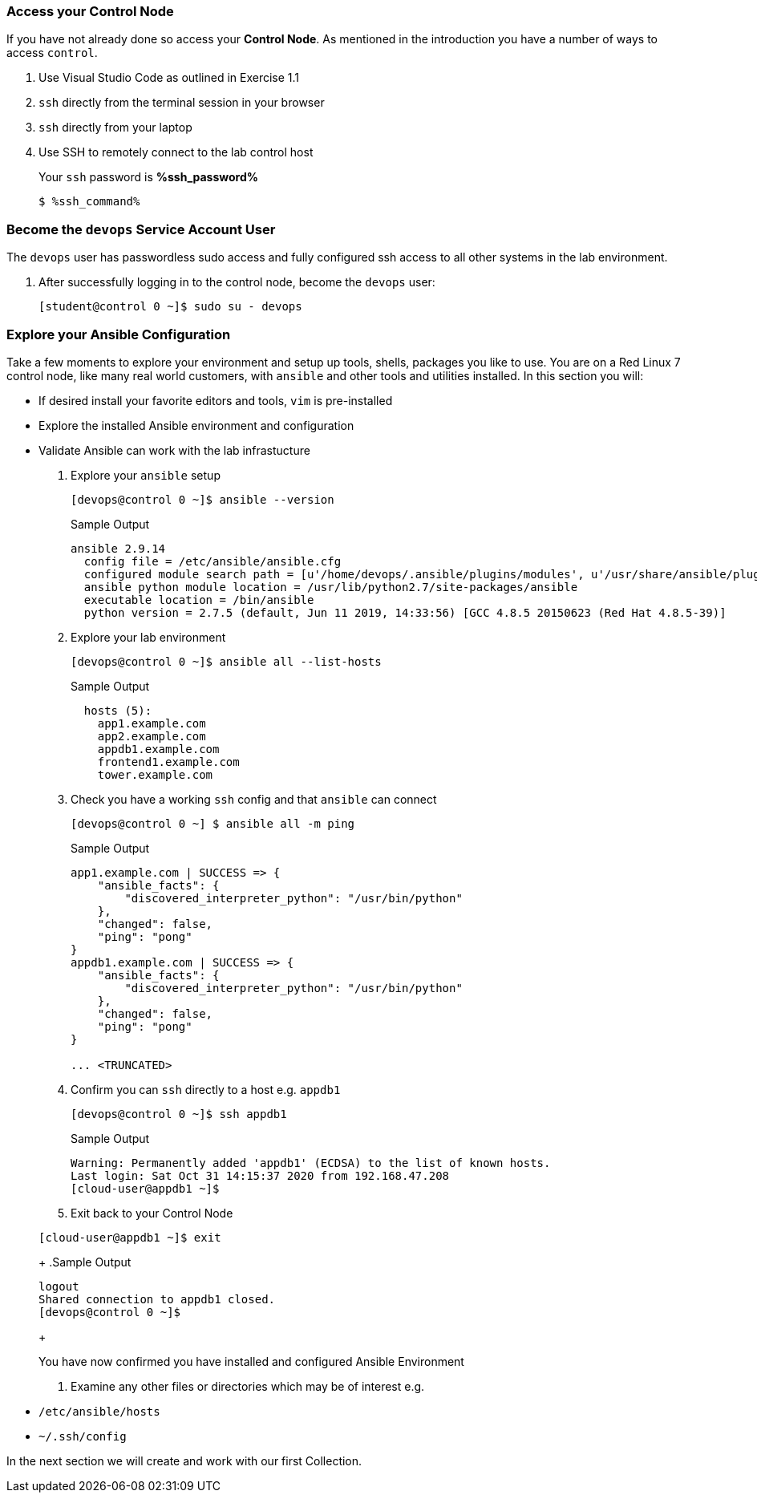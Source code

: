 :GUID: %guid%
:OSP_DOMAIN: dynamic.opentlc.com
:GITLAB_URL: %gitlab_url%
:GITLAB_USERNAME: %gitlab_username%
:GITLAB_PASSWORD: %gitlab_password%
:TOWER_URL: %tower_url%
:TOWER_ADMIN_USER: %tower_admin_user%
:TOWER_ADMIN_PASSWORD: %tower_admin_password%
:SSH_COMMAND: %ssh_command%
:SSH_PASSWORD: %ssh_password%
:VSCODE_UI_URL: %vscode_ui_url%
:VSCODE_UI_PASSWORD: %vscode_ui_password%
:organization_name: Default
:gitlab_project: ansible/gitops-lab
:project_prod: Project gitOps - Prod
:project_test: Project gitOps - Test
:inventory_prod: GitOps inventory - Prod Env
:inventory_test: GitOps inventory - Test Env
:credential_machine: host_credential
:credential_git: gitlab_credential
:credential_git_token: gitlab_token 
:credential_openstack: cloud_credential
:jobtemplate_prod: App deployer - Prod Env
:jobtemplate_test: App deployer - Test Env
:source-linenums-option:        
:markup-in-source: verbatim,attributes,quotes
:show_solution: true

=== Access your Control Node

If you have not already done so access your *Control Node*.
As mentioned in the introduction you have a number of ways to access `control`.

. Use Visual Studio Code as outlined in Exercise 1.1
. `ssh` directly from the terminal session in your browser
. `ssh` directly from your laptop

. Use SSH to remotely connect to the lab control host
+ 
Your `ssh` password is *{SSH_PASSWORD}*

+

[source,bash,subs="attributes,verbatim"]
----
$ {SSH_COMMAND} 
----

=== Become the `devops` Service Account User

The `devops` user has passwordless sudo access and fully configured ssh access to all other systems in the lab environment.

. After successfully logging in to the control node, become the `devops` user:
+

[source,bash,subs="attributes,verbatim"]
----
[student@control 0 ~]$ sudo su - devops
----

=== Explore your Ansible Configuration

Take a few moments to explore your environment and setup up tools, shells, packages you like to use.
You are on a Red Linux 7 control node, like many real world customers, with `ansible` and other tools and utilities installed.
In this section you will:

* If desired install your favorite editors and tools, `vim` is pre-installed
* Explore the installed Ansible environment and configuration
* Validate Ansible can work with the lab infrastucture

. Explore your `ansible` setup
+

[source,bash]
----
[devops@control 0 ~]$ ansible --version
----
+

.Sample Output
[source,bash]
----
ansible 2.9.14
  config file = /etc/ansible/ansible.cfg
  configured module search path = [u'/home/devops/.ansible/plugins/modules', u'/usr/share/ansible/plugins/modules']
  ansible python module location = /usr/lib/python2.7/site-packages/ansible
  executable location = /bin/ansible
  python version = 2.7.5 (default, Jun 11 2019, 14:33:56) [GCC 4.8.5 20150623 (Red Hat 4.8.5-39)]
----
+

. Explore your lab environment
+

[source,sh]
----
[devops@control 0 ~]$ ansible all --list-hosts
----
+

.Sample Output
[source,texinfo]
----

  hosts (5):
    app1.example.com
    app2.example.com
    appdb1.example.com
    frontend1.example.com
    tower.example.com
----

. Check you have a working `ssh` config and that `ansible` can connect
+

[source,bash]
----
[devops@control 0 ~] $ ansible all -m ping
----
+

.Sample Output
[source,texinfo]
----
app1.example.com | SUCCESS => {
    "ansible_facts": {
        "discovered_interpreter_python": "/usr/bin/python"
    },
    "changed": false,
    "ping": "pong"
}
appdb1.example.com | SUCCESS => {
    "ansible_facts": {
        "discovered_interpreter_python": "/usr/bin/python"
    },
    "changed": false,
    "ping": "pong"
}

... <TRUNCATED>
----
+

. Confirm you can `ssh` directly to a host e.g. `appdb1`

+
[source,sh]
----
[devops@control 0 ~]$ ssh appdb1
----
+

.Sample Output
[source,texinfo]
----
Warning: Permanently added 'appdb1' (ECDSA) to the list of known hosts.
Last login: Sat Oct 31 14:15:37 2020 from 192.168.47.208
[cloud-user@appdb1 ~]$ 
----

. Exit back to your Control Node

+
[source,sh]
----
[cloud-user@appdb1 ~]$ exit 
----
+
.Sample Output
[source,texinfo]
----
logout
Shared connection to appdb1 closed.
[devops@control 0 ~]$
----
+

You have now confirmed you have installed and configured Ansible Environment

. Examine any other files or directories which may be of interest e.g.

* `/etc/ansible/hosts`
* `~/.ssh/config`

In the next section we will create and work with our first Collection.
